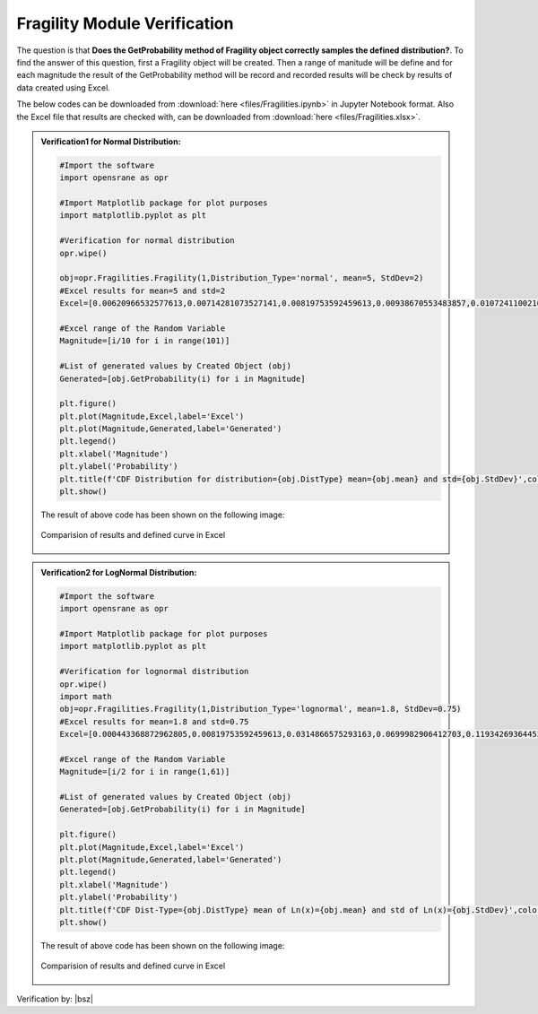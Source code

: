 .. _FragilityVF:

*************************************
Fragility Module Verification 
*************************************

The question is that **Does the GetProbability method of Fragility object correctly samples the defined distribution?**. To find the answer of this question, first a Fragility object will be created. Then a range of manitude will be define and for each magnitude the result of the GetProbability method will be record and recorded results will be check by results of data created using Excel.

The below codes can be downloaded from :download:`here <files/Fragilities.ipynb>` in Jupyter Notebook format. Also the Excel file that results are checked with, can be downloaded from :download:`here <files/Fragilities.xlsx>`.

.. admonition:: Verification1 for Normal Distribution:  

   .. code-block:: python
      
      #Import the software
      import opensrane as opr
      
      #Import Matplotlib package for plot purposes
      import matplotlib.pyplot as plt 
      
      #Verification for normal distribution
      opr.wipe()
      
      obj=opr.Fragilities.Fragility(1,Distribution_Type='normal', mean=5, StdDev=2)
      #Excel results for mean=5 and std=2
      Excel=[0.00620966532577613,0.00714281073527141,0.00819753592459613,0.00938670553483857,0.0107241100216758,0.0122244726550447,0.0139034475134986,0.0157776073910905,0.0178644205628165,0.0201822154057044,0.0227501319481792,0.0255880595216386,0.0287165598160018,0.0321567747956137,0.0359303191129258,0.0400591568638171,0.044565462758543,0.0494714680336481,0.054799291699558,0.060570758002059,0.0668072012688581,0.0735292596096484,0.0807566592337711,0.088507991437402,0.0968004845856103,0.105649773666855,0.115069670221708,0.12507193563715,0.135666060946383,0.146859056375896,0.158655253931457,0.171056126308482,0.18406012534676,0.197662543122692,0.211855398583397,0.226627352376868,0.241963652223073,0.257846110805865,0.274253117750074,0.291159686788346,0.308537538725987,0.32635522028792,0.344578258389676,0.363169348824381,0.382088577811047,0.401293674317076,0.420740290560897,0.440382307629757,0.460172162722971,0.480061194161628,0.5,0.519938805838372,0.539827837277029,0.559617692370243,0.579259709439103,0.598706325682924,0.617911422188953,0.636830651175619,0.655421741610324,0.67364477971208,0.691462461274013,0.708840313211654,0.725746882249926,0.742153889194135,0.758036347776927,0.773372647623132,0.788144601416603,0.802337456877308,0.81593987465324,0.828943873691518,0.841344746068543,0.853140943624104,0.864333939053617,0.87492806436285,0.884930329778292,0.894350226333145,0.90319951541439,0.911492008562598,0.919243340766229,0.926470740390352,0.933192798731142,0.939429241997941,0.945200708300442,0.950528531966352,0.955434537241457,0.959940843136183,0.964069680887074,0.967843225204386,0.971283440183998,0.974411940478361,0.977249868051821,0.979817784594296,0.982135579437183,0.98422239260891,0.986096552486501,0.987775527344955,0.989275889978324,0.990613294465161,0.991802464075404,0.992857189264729,0.993790334674224]
      
      #Excel range of the Random Variable
      Magnitude=[i/10 for i in range(101)]
      
      #List of generated values by Created Object (obj)
      Generated=[obj.GetProbability(i) for i in Magnitude]
      
      plt.figure()
      plt.plot(Magnitude,Excel,label='Excel')
      plt.plot(Magnitude,Generated,label='Generated')
      plt.legend()
      plt.xlabel('Magnitude')
      plt.ylabel('Probability')
      plt.title(f'CDF Distribution for distribution={obj.DistType} mean={obj.mean} and std={obj.StdDev}',color='g')
      plt.show()

   The result of above code has been shown on the following image:

   .. _Frag1VF:

   .. figure:: files/Fragility.png
   	 :align: center
   	 :figclass: align-center
      
   	 Comparision of results and defined curve in Excel	  
	 
	 
.. admonition:: Verification2 for LogNormal Distribution:  

   .. code-block:: python
      
      #Import the software
      import opensrane as opr
      
      #Import Matplotlib package for plot purposes
      import matplotlib.pyplot as plt 
	  
      #Verification for lognormal distribution
      opr.wipe()
      import math
      obj=opr.Fragilities.Fragility(1,Distribution_Type='lognormal', mean=1.8, StdDev=0.75)
      #Excel results for mean=1.8 and std=0.75
      Excel=[0.000443368872962805,0.00819753592459613,0.0314866575293163,0.0699982906412703,0.119342693644532,0.17484684050795,0.232802266520937,0.290608642066892,0.346582538307854,0.399715801925924,0.449469192643485,0.495616760008879,0.538134969498259,0.577126148320459,0.612766708635067,0.645272716115421,0.67487738964635,0.701816715355177,0.72632053093662,0.748607266593389,0.768881105912544,0.787330726979907,0.804129055749149,0.819433649162196,0.833387451949063,0.846119757123861,0.85774725873404,0.868375125142364,0.878098047981419,0.88700123998492,0.895161366949546,0.902647407020044,0.909521435626017,0.915839337628887,0.921651450179559,0.927003140865757,0.931935326234779,0.936484935912391,0.940685327438584,0.944566656698678,0.948156208506431,0.951478691535855,0.954556501427705,0.957409955532165,0.960057502401805,0.962515908824167,0.96480042688445,0.966924943276341,0.968902112832907,0.970743478028256,0.972459576002877,0.974060034489253,0.975553657857638,0.97694850436288,0.978251955550021,0.979470778667453,0.980611182840105,0.981678869669968,0.98267907885608,0.983616629359644]
      
      #Excel range of the Random Variable
      Magnitude=[i/2 for i in range(1,61)]
      
      #List of generated values by Created Object (obj)
      Generated=[obj.GetProbability(i) for i in Magnitude]
      
      plt.figure()
      plt.plot(Magnitude,Excel,label='Excel')
      plt.plot(Magnitude,Generated,label='Generated')
      plt.legend()
      plt.xlabel('Magnitude')
      plt.ylabel('Probability')
      plt.title(f'CDF Dist-Type={obj.DistType} mean of Ln(x)={obj.mean} and std of Ln(x)={obj.StdDev}',color='g')
      plt.show()


   The result of above code has been shown on the following image:

   .. _Frag2VF:

   .. figure:: files/FragilityLog.png
   	 :align: center
   	 :figclass: align-center
      
   	 Comparision of results and defined curve in Excel		
	 
Verification by: |bsz|